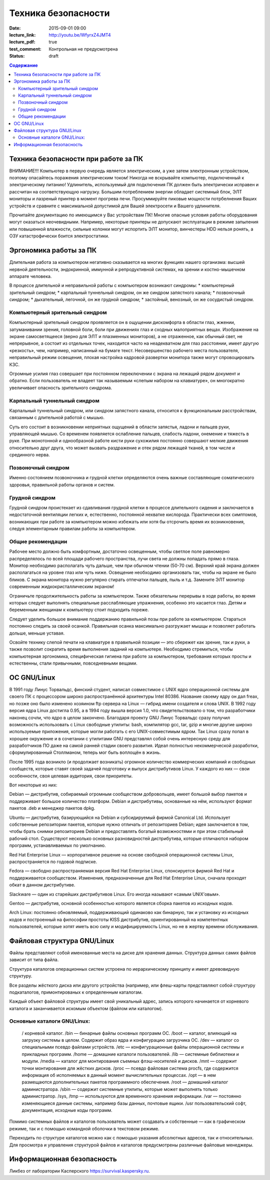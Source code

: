Техника безопасности
####################

:date: 2015-09-01 09:00
:lecture_link: http://youtu.be/WfyrxZ4JMT4
:lecture_pdf: true
:test_comment: Контрольная не предусмотрена
:status: draft

.. default-role:: code
.. contents:: Содержание

Техника безопасности при работе за ПК
=====================================

ВНИМАНИЕ!!! Компьютер в первую очередь является электрическим, а уже затем электронным устройством, поэтому опасайтесь поражения электрическим током! Никогда не вскрывайте компьютер, подключенный к электрическому питанию! Удлинитель, используемый для подключения ПК должен быть электрически исправен и рассчитан на соответствующую нагрузку. Большим потреблением энергии обладает системный блок, ЭЛТ мониторы и лазреный принтер в момент прогрева печи. Просуммируйте пиковые мощности потрбелнения Ваших устройств и сравните с максимальной допустимой для Вашей электросети и Вашего удлинителя.

Прочитайте документацию по имеющимся у Вас устройствам ПК! Многие опасные условия работы оборудования могут оказаться неочевидными. Например, некоторые принтеры не допускают эксплуатации в режиме запыления или повышенной влажности, сильные колонки могут испортить ЭЛТ монитор, винчестеры HDD нельзя ронять, а ОЗУ катастрофически боится электростатики.

Эргономика работы за ПК
=======================

Длительная работа за компьютером негативно сказывается на многих функциях нашего организма: высшей нервной деятельности, эндокринной, иммунной и репродуктивной системах, на зрении и костно-мышечном аппарате человека.

В процессе длительной и неправильной работы с компьютером возникают синдромы:
* компьютерный зрительный синдром;
* карпальный туннельный синдром, он же синдром     запястного канала;
* позвоночный синдром;
* дыхательный, легочной, он же грудной синдром;
* застойный, венозный, он же     сосудистый синдром.

Компьютерный зрительный синдром
-------------------------------

Компьютерный зрительный синдром проявляется он в ощущении дискомфорта в области глаз, жжении, затуманивании зрения, головной боли, боли при движениях глаз и сходных малоприятных вещах.
Изображение на экране самосветящееся (верно для ЭЛТ и плазменных мониторов), а не отраженное, как обычный свет, не непрерывное, а состоит из отдельных точек, находится часто на неадекватном для глаз расстоянии, имеет другую «резкость», чем, например, написанный на бумаге текст. Несовершенство рабочего места пользователя, неправильный режим освещения, плохая настройка кадровой развертки монитора также могут спровоцировать КЗС.

Огромные усилия глаз совершает при постоянном переключении с экрана на лежащий рядом документ и обратно. Если пользователь не владеет так называемым «слепым набором на клавиатуре», он многократно увеличивает опасность зрительного синдрома.

Карпальный туннельный синдром
-----------------------------

Карпальный туннельный синдром, или синдром запястного канала, относится к функциональным расстройствам, связанным с длительной работой с мышью.

Суть его состоит в возникновении неприятных ощущений в области запястья, ладони и пальцев руки, управляющей мышью. Со временем появляется ослабление пальцев, слабость ладони, онемение и тяжесть в руке. При монотонной и однообразной работе кисти руки сухожилия постоянно совершают мелкие движения относительно друг друга, что может вызвать раздражение и отек рядом лежащей тканей, в том числе и срединного нерва.

Позвоночный синдром
-------------------

Именно состоянием позвоночника и грудной клетки определяются очень важные составляющие соматического здоровья, правильной работы органов и систем.

Грудной синдром
---------------

Грудной синдром проистекает из сдавливания грудной клетки в процессе длительного сидения и заключается в недостаточной вентиляции легких и, естественно, постоянной нехватке кислорода.
Практически всех симптомов, возникающих при работе за компьютером можно избежать или хотя бы отсрочить время их возникновения, следуя элементарным правилам работы за компьютером.

Общие рекомендации
------------------

Рабочее место     должно быть комфортным, достаточно освещенным, чтобы светлое поле равномерно     распределялось по всей площади рабочего пространства, лучи света не должны     попадать прямо в глаза. Монитор необходимо     располагать чуть дальше, чем при обычном     чтении (50-70 см). Верхний край экрана     должен располагаться на уровне глаз     или чуть ниже. Освещение необходимо     организовать так, чтобы на экране не     было бликов. С экрана монитора нужно     регулярно стирать отпечатки пальцев,     пыль и т.д. Замените ЭЛТ монитор     современным жидкокристаллическим     экраном!

Ограничьте     продолжительность работы за компьютером.     Также обязательны перерывы в ходе     работы, во время которых следует     выполнять специальные расслабляющие     упражнения, особенно это касается глаз.     Детям и беременным женщинам к компьютеру     стоит подходить пореже.

Следует уделить большое     внимание поддержанию правильной позы     при работе за компьютером. Стараться     постоянно следить за своей осанкой.     Правильная осанка максимально разгружает     мышцы и позволяет работать дольше,     меньше уставая.

Освойте технику     слепой печати на клавиатуре в правильной     позиции — это сбережет как зрение, так     и руки, а также позволит сократить время     выполнения заданий на     компьютере.
Необходимо стремиться, чтобы компьютерная эргономика, специфическая гигиена при работе за компьютером, требования которых просты и естественны, стали привычными, повседневными вещами.

ОС GNU/Linux
============

В 1991 году Линус Торвальдс, финский студент, написал совместимое с UNIX ядро операционной системы для своего ПК с процессором широко распространённой архитектуры Intel 80386. Название своему ядру он дал freax, но позже оно было изменено хозяином ftp сервера на Linux — гибрид имени создателя и слова UNIX. В 1992 году версия ядра Linux достигла 0.95, а в 1994 году вышла версия 1.0, что свидетельствовало о том, что разработчики наконец сочли, что ядро в целом закончено.
Благодаря проекту GNU Линус Торвальдс сразу получил возможность использовать с Linux свободные утилиты: bash, компилятор gcc, tar, gzip и многие другие широко используемые приложения, которые могли работать с его UNIX-совместимым ядром. Так Linux сразу попал в хорошее окружение и в сочетании с утилитами GNU представлял собой очень интересную среду для разработчиков ПО даже на самой ранней стадии своего развития. Идеал полностью некоммерческой разработки, сформулированный Столлманом, теперь мог быть воплощён в жизнь.

После 1995 года возникло (и продолжает возникать) огромное количество коммерческих компаний и свободных сообществ, которые ставят своей задачей подготовку и выпуск дистрибутивов Linux. У каждого из них — свои особенности, своя целевая аудитория, свои приоритеты.

Вот некоторые из них:

Debian — дистрибутив, собираемый огромным сообществом добровольцев, имеет большой выбор пакетов и поддерживает большое количество платформ. Debian и дистрибутивы, основанные на нём, используют формат пакетов .deb и менеджер пакетов dpkg.

Ubuntu — дистрибутив, базирующийся на Debian и субсидируемый фирмой Canonical Ltd. Использует собственные репозитории пакетов, которые нужно отличать от репозиториев Debian; идея заключается в том, чтобы брать снимки репозиториев Debian и предоставлять богатый возможностями и при этом стабильный рабочий стол. Существуют несколько основных разновидностей дистрибутива, которые отличаются набором программ, устанавливаемых по умолчанию.

Red Hat Enterprise Linux — корпоративное решение на основе свободной операционной системы Linux, распространяется по годовой подписке.

Fedora — свободно распространяемая версия Red Hat Enterprise Linux, спонсируется фирмой Red Hat и поддерживается сообществом. Изменения, предназначенные для Red Hat Enterprise Linux, сначала проходят обкат в данном дистрибутиве.

Slackware — один из старейших дистрибутивов Linux. Его иногда называют «самым UNIX’овым».

Gentoo — дистрибутив, основной особенностью которого является сборка пакетов из исходных кодов.

Arch Linux: постоянно обновляемый, поддерживающий одинаково как бинарную, так и установку из исходных кодов и построенный на философии простоты KISS дистрибутив, ориентированный на компетентных пользователей, которые хотят иметь всю силу и модифицируемость Linux, но не в жертву времени обслуживания.

Файловая структура GNU/Linux
============================

Файлы представляют собой именованные места на диске для хранения данных. Структура данных самих файлов зависит от типа файла.

Структура каталогов операционных систем устроена по иерархическому принципу и имеет древовидную структуру.

Все разделы жёсткого диска или другого устройства (например, или флеш-карты представляют собой структуру подкаталогов, примонтированых к определенным каталогам.

Каждый объект файловой структуры имеет свой уникальный адрес, запись которого начинается от корневого каталога и заканчивается искомым объектом (файлом или каталогом).

Основные каталоги GNU/Linux:
----------------------------
	/ корневой каталог.
	/bin — бинарные файлы основных программ ОС.
	/boot — каталог, влияющий на загрузку системы в целом. Содержит образ ядра и конфигурацию загрузчика ОС.
	/dev — каталог со специальными псевдо файлами устройств.
	/etc — конфигуpационные файлы операционной системы и прикладных программ.
	/home — домашние каталоги пользователей.
	/lib — системные библиотеки и модули.
	/media — каталог для монтирования съемных флэш-носителей и дисков.
	/mnt — содержит точки монтирования для жёстких дисков.
	/proc — псевдо файловая система procfs, где содержится информация об исполняемых в данный момент вычислительных процессах.
	/opt — в нем размещаются дополнительных пакетов программного обеспечения.
	/root — домашний каталог администратора.
	/sbin — содержит системные утилиты, которые может выполнять только администратор.
	/sys, /tmp — используются для временного хранения информации.
	/var — постоянно изменяющиеся данные системы, например базы данных, почтовые ящики.
	/usr пользовательский софт, документация, исходные коды программ.

Помимо системных файлов и каталогов пользователь может создавать и собственные — как в графическом режиме, так и с помощью командной оболочки в текстовом режиме.

Переходить по структуре каталогов можно как с помощью указания абсолютных адресов, так и относительных. Для просмотра и управления структурой файлов и каталогов предусмотрены различные файловые менеджеры.

Информационная безопасность
===========================

Ликбез от лаборатории Касперского https://survival.kaspersky.ru.
